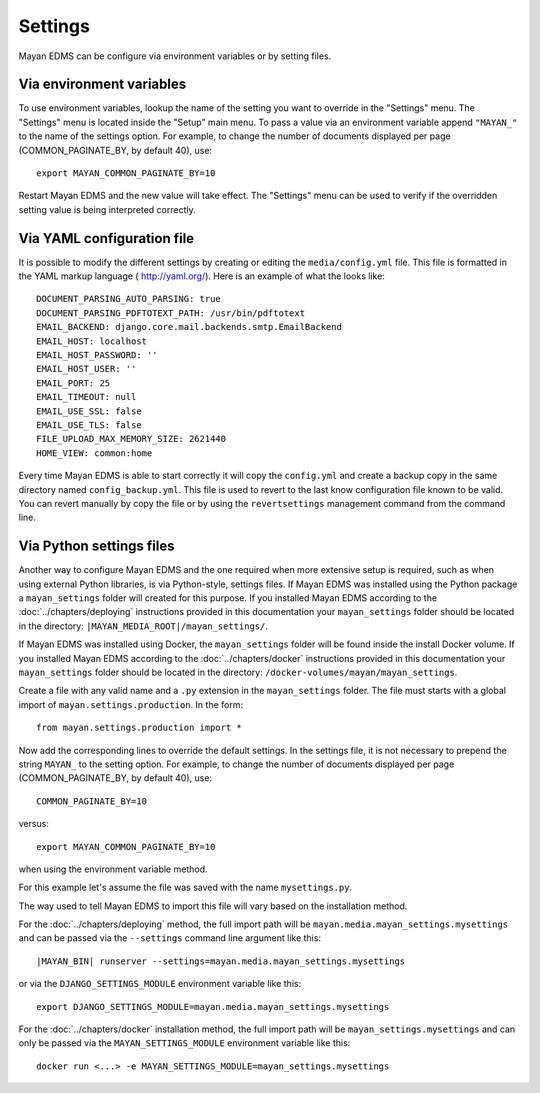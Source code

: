 ********
Settings
********

Mayan EDMS can be configure via environment variables or by setting files.


.. _environment_variables:

Via environment variables
=========================

To use environment variables, lookup the name of the setting you want to
override in the "Settings" menu. The "Settings" menu is located inside the
"Setup" main menu. To pass a value via an environment variable append
``"MAYAN_"`` to the name of the settings option. For example, to change
the number of documents displayed per page (COMMON_PAGINATE_BY, by default 40),
use::

    export MAYAN_COMMON_PAGINATE_BY=10

Restart Mayan EDMS and the new value will take effect. The "Settings" menu
can be used to verify if the overridden setting value is being interpreted
correctly.


.. _configuration_file:

Via YAML configuration file
===========================

.. versionadded:: 3.1

It is possible to modify the different settings by creating or editing the
``media/config.yml`` file. This file is formatted in the YAML markup language (
http://yaml.org/). Here is an example of what the looks like::

    DOCUMENT_PARSING_AUTO_PARSING: true
    DOCUMENT_PARSING_PDFTOTEXT_PATH: /usr/bin/pdftotext
    EMAIL_BACKEND: django.core.mail.backends.smtp.EmailBackend
    EMAIL_HOST: localhost
    EMAIL_HOST_PASSWORD: ''
    EMAIL_HOST_USER: ''
    EMAIL_PORT: 25
    EMAIL_TIMEOUT: null
    EMAIL_USE_SSL: false
    EMAIL_USE_TLS: false
    FILE_UPLOAD_MAX_MEMORY_SIZE: 2621440
    HOME_VIEW: common:home

Every time Mayan EDMS is able to start correctly it will copy the ``config.yml``
and create a backup copy in the same directory named ``config_backup.yml``.
This file is used to revert to the last know configuration file known
to be valid. You can revert manually by copy the file or by using the
``revertsettings`` management command from the command line.


Via Python settings files
=========================

Another way to configure Mayan EDMS and the one required when more extensive
setup is required, such as when using external Python libraries, is via
Python-style, settings files.
If Mayan EDMS was installed using the Python package a ``mayan_settings``
folder will created for this purpose. If you installed Mayan EDMS
according to the :doc:`../chapters/deploying` instructions provided in this
documentation your ``mayan_settings`` folder should be located in the directory:
``|MAYAN_MEDIA_ROOT|/mayan_settings/``.

If Mayan EDMS was installed using Docker, the ``mayan_settings`` folder
will be found inside the install Docker volume. If you installed Mayan EDMS
according to the :doc:`../chapters/docker` instructions provided in this
documentation your ``mayan_settings`` folder should be located in the directory:
``/docker-volumes/mayan/mayan_settings``.

Create a file with any valid name and a ``.py`` extension in the
``mayan_settings`` folder. The file must starts with a global import of
``mayan.settings.production``. In the form::

    from mayan.settings.production import *

Now add the corresponding lines to override the default settings.
In the settings file, it is not necessary to prepend the string ``MAYAN_`` to
the setting option. For example, to change the number of documents displayed
per page (COMMON_PAGINATE_BY, by default 40),
use::

    COMMON_PAGINATE_BY=10

versus::

    export MAYAN_COMMON_PAGINATE_BY=10

when using the environment variable method.

For this example let's assume the file was saved with the name ``mysettings.py``.

The way used to tell Mayan EDMS to import this file will vary based on the
installation method.

For the :doc:`../chapters/deploying` method, the full import path will be
``mayan.media.mayan_settings.mysettings`` and can be passed via the
``--settings`` command line argument like this::

    |MAYAN_BIN| runserver --settings=mayan.media.mayan_settings.mysettings

or via the ``DJANGO_SETTINGS_MODULE`` environment variable like this::

    export DJANGO_SETTINGS_MODULE=mayan.media.mayan_settings.mysettings

For the :doc:`../chapters/docker` installation method, the full import path will be
``mayan_settings.mysettings`` and can only be passed via the
``MAYAN_SETTINGS_MODULE`` environment variable like this::

    docker run <...> -e MAYAN_SETTINGS_MODULE=mayan_settings.mysettings
